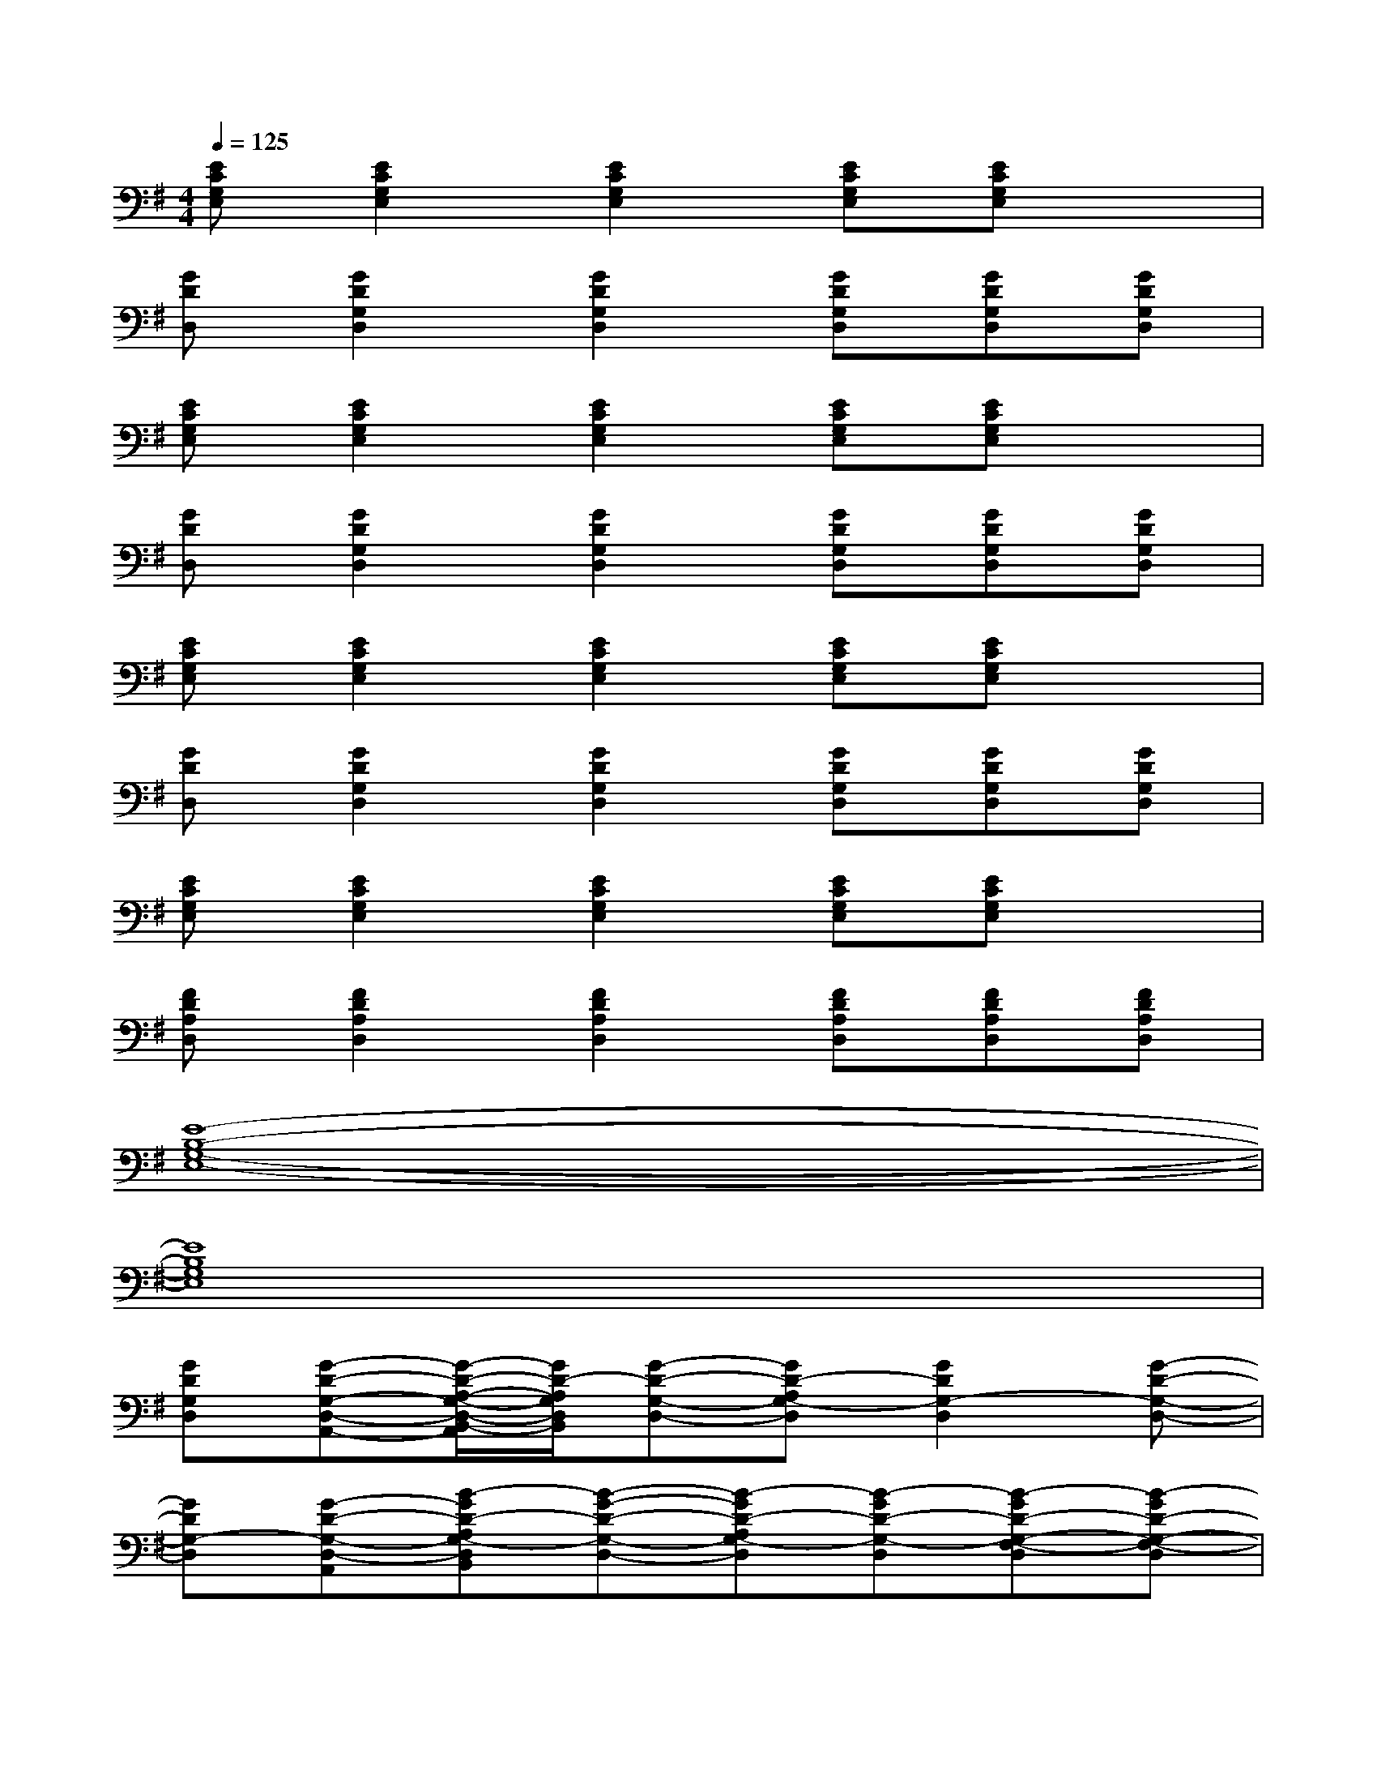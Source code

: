 X:1
T:
M:4/4
L:1/8
Q:1/4=125
K:G%1sharps
V:1
[ECG,E,][E2C2G,2E,2][E2C2G,2E,2][ECG,E,][ECG,E,]x|
[GDD,][G2D2G,2D,2][G2D2G,2D,2][GDG,D,][GDG,D,][GDG,D,]|
[ECG,E,][E2C2G,2E,2][E2C2G,2E,2][ECG,E,][ECG,E,]x|
[GDD,][G2D2G,2D,2][G2D2G,2D,2][GDG,D,][GDG,D,][GDG,D,]|
[ECG,E,][E2C2G,2E,2][E2C2G,2E,2][ECG,E,][ECG,E,]x|
[GDD,][G2D2G,2D,2][G2D2G,2D,2][GDG,D,][GDG,D,][GDG,D,]|
[ECG,E,][E2C2G,2E,2][E2C2G,2E,2][ECG,E,][ECG,E,]x|
[FDA,D,][F2D2A,2D,2][F2D2A,2D,2][FDA,D,][FDA,D,][FDA,D,]|
[E8-B,8-G,8-E,8-]|
[E8B,8G,8E,8]|
[GDG,D,][G-D-G,-D,-A,,-][G/2-D/2-A,/2-G,/2-D,/2-B,,/2-A,,/2][G/2D/2-A,/2G,/2D,/2B,,/2][G-D-G,-D,-][GD-A,G,-D,][G2D2G,2-D,2][G-D-G,-D,-]|
[GDG,-D,][G-D-G,-D,-A,,][B-GD-A,G,-D,B,,][B-G-D-G,-D,-][B-GD-A,G,-D,][B-GD-G,-D,][B-GD-G,-F,-D,][B-GD-G,-F,-D,]|
[B/2-G/2-D/2-G,/2-F,/2E,/2-][B/2-G/2D/2G,/2E,/2][B-G-D-G,-E,-A,,][B-GDA,G,E,B,,][B-G-D-G,-E,-][B-GD-A,G,-E,][B2-G2D2G,2-E,2][B-G-D-G,-E,-]|
[B-GDG,-E,][B-G-D-G,-E,-][B-GDA,G,-E,][B-G-D-G,-E,-][B-GDA,G,-E,][B-GD-G,-E,][B-GD-G,-E,][B/2G/2-D/2-G,/2-E,/2-][G/2D/2-G,/2-E,/2]|
[GD-G,D,][G-D-G,-D,-A,,-][G/2-D/2-A,/2-G,/2-D,/2-B,,/2-A,,/2][G/2D/2-A,/2G,/2D,/2B,,/2][G-D-G,-D,-][GD-A,G,-D,][G2D2G,2-D,2][G-D-G,-D,-]|
[GDG,-D,][G-D-G,-D,-A,,][B-GD-A,G,-D,B,,][B-G-D-G,-D,-][B-GD-A,G,-D,][B-GD-G,-D,][B-GD-G,-F,-D,][B-GD-G,-F,-D,]
